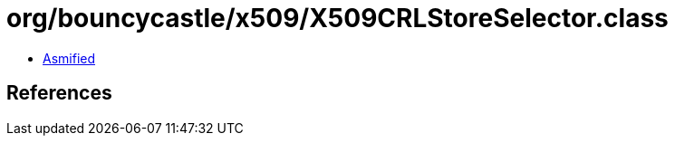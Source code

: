 = org/bouncycastle/x509/X509CRLStoreSelector.class

 - link:X509CRLStoreSelector-asmified.java[Asmified]

== References

